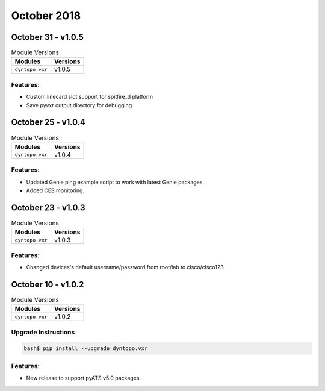 October 2018
============

October 31 - v1.0.5
-------------------

.. csv-table:: Module Versions
    :header: "Modules", "Versions"

        ``dyntopo.vxr``, v1.0.5

Features:
^^^^^^^^^

- Custom linecard slot support for spitfire_d platform

- Save pyvxr output directory for debugging


October 25 - v1.0.4
-------------------

.. csv-table:: Module Versions
    :header: "Modules", "Versions"

        ``dyntopo.vxr``, v1.0.4

Features:
^^^^^^^^^

- Updated Genie ping example script to work with latest Genie packages.

- Added CES monitoring.


October 23 - v1.0.3
-------------------

.. csv-table:: Module Versions
    :header: "Modules", "Versions"

        ``dyntopo.vxr``, v1.0.3

Features:
^^^^^^^^^

- Changed devices's default username/password from root/lab to cisco/cisco123


October 10 - v1.0.2
-------------------

.. csv-table:: Module Versions
    :header: "Modules", "Versions"

        ``dyntopo.vxr``, v1.0.2

Upgrade Instructions
^^^^^^^^^^^^^^^^^^^^

.. code-block:: bash

    bash$ pip install --upgrade dyntopo.vxr

Features:
^^^^^^^^^

- New release to support pyATS v5.0 packages.
